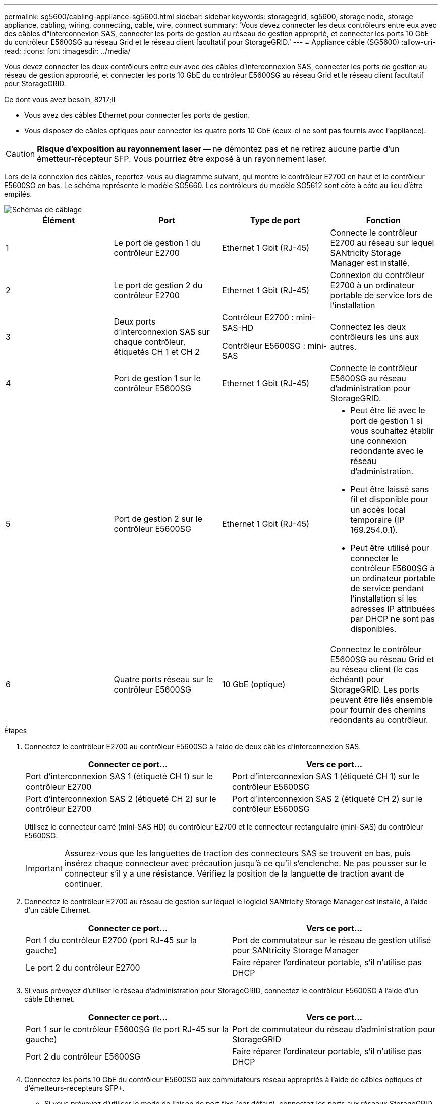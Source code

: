 ---
permalink: sg5600/cabling-appliance-sg5600.html 
sidebar: sidebar 
keywords: storagegrid, sg5600, storage node, storage appliance, cabling, wiring, connecting, cable, wire, connect 
summary: 'Vous devez connecter les deux contrôleurs entre eux avec des câbles d"interconnexion SAS, connecter les ports de gestion au réseau de gestion approprié, et connecter les ports 10 GbE du contrôleur E5600SG au réseau Grid et le réseau client facultatif pour StorageGRID.' 
---
= Appliance câble (SG5600)
:allow-uri-read: 
:icons: font
:imagesdir: ../media/


[role="lead"]
Vous devez connecter les deux contrôleurs entre eux avec des câbles d'interconnexion SAS, connecter les ports de gestion au réseau de gestion approprié, et connecter les ports 10 GbE du contrôleur E5600SG au réseau Grid et le réseau client facultatif pour StorageGRID.

.Ce dont vous avez besoin, 8217;ll
* Vous avez des câbles Ethernet pour connecter les ports de gestion.
* Vous disposez de câbles optiques pour connecter les quatre ports 10 GbE (ceux-ci ne sont pas fournis avec l'appliance).



CAUTION: *Risque d'exposition au rayonnement laser* -- ne démontez pas et ne retirez aucune partie d'un émetteur-récepteur SFP. Vous pourriez être exposé à un rayonnement laser.

Lors de la connexion des câbles, reportez-vous au diagramme suivant, qui montre le contrôleur E2700 en haut et le contrôleur E5600SG en bas. Le schéma représente le modèle SG5660. Les contrôleurs du modèle SG5612 sont côte à côte au lieu d'être empilés.

image::../media/cabling_diagram.gif[Schémas de câblage]

|===
| Élément | Port | Type de port | Fonction 


 a| 
1
 a| 
Le port de gestion 1 du contrôleur E2700
 a| 
Ethernet 1 Gbit (RJ-45)
 a| 
Connecte le contrôleur E2700 au réseau sur lequel SANtricity Storage Manager est installé.



 a| 
2
 a| 
Le port de gestion 2 du contrôleur E2700
 a| 
Ethernet 1 Gbit (RJ-45)
 a| 
Connexion du contrôleur E2700 à un ordinateur portable de service lors de l'installation



 a| 
3
 a| 
Deux ports d'interconnexion SAS sur chaque contrôleur, étiquetés CH 1 et CH 2
 a| 
Contrôleur E2700 : mini-SAS-HD

Contrôleur E5600SG : mini-SAS
 a| 
Connectez les deux contrôleurs les uns aux autres.



 a| 
4
 a| 
Port de gestion 1 sur le contrôleur E5600SG
 a| 
Ethernet 1 Gbit (RJ-45)
 a| 
Connecte le contrôleur E5600SG au réseau d'administration pour StorageGRID.



 a| 
5
 a| 
Port de gestion 2 sur le contrôleur E5600SG
 a| 
Ethernet 1 Gbit (RJ-45)
 a| 
* Peut être lié avec le port de gestion 1 si vous souhaitez établir une connexion redondante avec le réseau d'administration.
* Peut être laissé sans fil et disponible pour un accès local temporaire (IP 169.254.0.1).
* Peut être utilisé pour connecter le contrôleur E5600SG à un ordinateur portable de service pendant l'installation si les adresses IP attribuées par DHCP ne sont pas disponibles.




 a| 
6
 a| 
Quatre ports réseau sur le contrôleur E5600SG
 a| 
10 GbE (optique)
 a| 
Connectez le contrôleur E5600SG au réseau Grid et au réseau client (le cas échéant) pour StorageGRID. Les ports peuvent être liés ensemble pour fournir des chemins redondants au contrôleur.

|===
.Étapes
. Connectez le contrôleur E2700 au contrôleur E5600SG à l'aide de deux câbles d'interconnexion SAS.
+
|===
| Connecter ce port... | Vers ce port... 


 a| 
Port d'interconnexion SAS 1 (étiqueté CH 1) sur le contrôleur E2700
 a| 
Port d'interconnexion SAS 1 (étiqueté CH 1) sur le contrôleur E5600SG



 a| 
Port d'interconnexion SAS 2 (étiqueté CH 2) sur le contrôleur E2700
 a| 
Port d'interconnexion SAS 2 (étiqueté CH 2) sur le contrôleur E5600SG

|===
+
Utilisez le connecteur carré (mini-SAS HD) du contrôleur E2700 et le connecteur rectangulaire (mini-SAS) du contrôleur E5600SG.

+

IMPORTANT: Assurez-vous que les languettes de traction des connecteurs SAS se trouvent en bas, puis insérez chaque connecteur avec précaution jusqu'à ce qu'il s'enclenche. Ne pas pousser sur le connecteur s'il y a une résistance. Vérifiez la position de la languette de traction avant de continuer.

. Connectez le contrôleur E2700 au réseau de gestion sur lequel le logiciel SANtricity Storage Manager est installé, à l'aide d'un câble Ethernet.
+
|===
| Connecter ce port... | Vers ce port... 


 a| 
Port 1 du contrôleur E2700 (port RJ-45 sur la gauche)
 a| 
Port de commutateur sur le réseau de gestion utilisé pour SANtricity Storage Manager



 a| 
Le port 2 du contrôleur E2700
 a| 
Faire réparer l'ordinateur portable, s'il n'utilise pas DHCP

|===
. Si vous prévoyez d'utiliser le réseau d'administration pour StorageGRID, connectez le contrôleur E5600SG à l'aide d'un câble Ethernet.
+
|===
| Connecter ce port... | Vers ce port... 


 a| 
Port 1 sur le contrôleur E5600SG (le port RJ-45 sur la gauche)
 a| 
Port de commutateur du réseau d'administration pour StorageGRID



 a| 
Port 2 du contrôleur E5600SG
 a| 
Faire réparer l'ordinateur portable, s'il n'utilise pas DHCP

|===
. Connectez les ports 10 GbE du contrôleur E5600SG aux commutateurs réseau appropriés à l'aide de câbles optiques et d'émetteurs-récepteurs SFP+.
+
** Si vous prévoyez d'utiliser le mode de liaison de port fixe (par défaut), connectez les ports aux réseaux StorageGRID Grid et client, comme indiqué dans le tableau.
+
|===
| Port | Se connecte à... 


 a| 
Orifice 1
 a| 
Réseau client (facultatif)



 a| 
Orifice 2
 a| 
Réseau Grid



 a| 
Orifice 3
 a| 
Réseau client (facultatif)



 a| 
Orifice 4
 a| 
Réseau Grid

|===
** Si vous prévoyez d'utiliser le mode de liaison du port de l'agrégat, connectez un ou plusieurs ports réseau à un ou plusieurs commutateurs. Vous devez connecter au moins deux des quatre ports pour éviter d'avoir un point de défaillance unique. Si vous utilisez plusieurs switchs pour une liaison LACP unique, les switchs doivent prendre en charge MLAG ou équivalent.




xref:port-bond-modes-for-e5600sg-controller-ports.adoc[Modes de liaison des ports pour les ports du contrôleur E5600SG]

xref:accessing-storagegrid-appliance-installer-sg5600.adoc[Accédez au programme d'installation de l'appliance StorageGRID]
